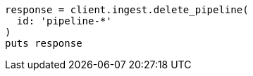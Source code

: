 [source, ruby]
----
response = client.ingest.delete_pipeline(
  id: 'pipeline-*'
)
puts response
----
